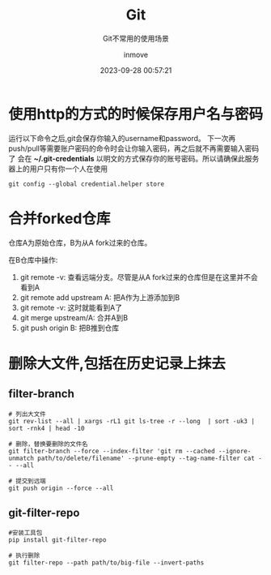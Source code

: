 #+TITLE: Git
#+DATE: 2023-09-28 00:57:21
#+DISPLAY: t
#+STARTUP: indent
#+OPTIONS: toc:10
#+AUTHOR: inmove
#+SUBTITLE: Git不常用的使用场景
#+KEYWORDS: Git
#+CATEGORIES: Git

* 使用http的方式的时候保存用户名与密码

运行以下命令之后,git会保存你输入的username和password。
下一次再push/pull等需要账户密码的命令时会让你输入密码，再之后就不再需要输入密码了
会在 *~/.git-credentials* 以明文的方式保存你的账号密码。所以请确保此服务器上的用户只有你一个人在使用

#+begin_src shell
  git config --global credential.helper store
#+end_src

* 合并forked仓库

仓库A为原始仓库，B为从A fork过来的仓库。

在B仓库中操作:
1. git remote -v: 查看远端分支。尽管是从A fork过来的仓库但是在这里并不会看到A
2. git remote add upstream A: 把A作为上游添加到B
3. git remote -v: 这时就能看到A了
4. git merge upstream/A: 合并A到B
5. git push origin B: 把B推到仓库

* 删除大文件,包括在历史记录上抹去

** filter-branch
#+begin_src shell
  # 列出大文件
  git rev-list --all | xargs -rL1 git ls-tree -r --long  | sort -uk3 | sort -rnk4 | head -10

  # 删除，替换要删除的文件名
  git filter-branch --force --index-filter 'git rm --cached --ignore-unmatch path/to/delete/filename' --prune-empty --tag-name-filter cat -- --all

  # 提交到远端
  git push origin --force --all
#+end_src
** git-filter-repo
#+begin_src shell
  #安装工具包
  pip install git-filter-repo

  # 执行删除
  git filter-repo --path path/to/big-file --invert-paths
#+end_src
